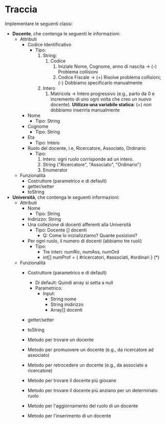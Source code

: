 #+options: h:1 num:nil toc:nil
*  Traccia
Implementare le seguenti classi:
- *Docente*, che contenga le seguenti le informazioni:
  - Attributi
    - Codice Identificativo
      - Tipo:
        1. String:
           1. Codice
              1. Iniziale Nome, Cognome, anno di nascita  ->  (-) Problema collisioni
              2. Codice Fiscale -> (+) Risolve problema collisioni;
                 (-) Dobbiamo specificarlo manualmente 

        2. Intero
           1. Matricola -> Intero progressivo (e.g., parto da 0 e
              incremento di uno ogni  volta che creo un nuovo
              docente). *Utilizzo una variabile statica*: (+) non
              dobbiamo inserirla manualmente

    - Nome
      - Tipo: String
    - Cognome
      - Tipo: String
    - Eta
      - Tipo: Intero

    - Ruolo del docente, i.e, Ricercatore, Associato, Ordinario
      - Tipo:
        1. Intero: ogni ruolo corrisponde ad un intero.
        2. String ("Ricercatore", "Associato", "Ordinario")
        3. Enumerator 

  - Funzionalità
    - Costruttore (parametrico e di default)
    - getter/setter
    - toString


- *Università*, che contenga le seguenti informazioni:
  - Attributi
    - Nome
      - Tipo: String
    - Indirizzo: String
    - Una collezione di docenti afferenti alla Università
      - Tipo: Docente [] docenti
        - Q: Come lo inizializziamo? Quante posizioni?
    - Per ogni ruolo, il numero di docenti (abbiamo tre ruoli)
      - Tipo:
        - Tre interi: numRic, numAss, numOrd
        - int[] numProf = { #ricercatori, #associati, #ordinari } (*)

  - Funzionalità
    - Costruttore (parametrico e di default)
      - Di default: Quindi array si setta a null
      - Parametrico:
        - Input:
          - String nome
          - String inidirizzo
          - Array[] docenti

    - getter/setter
    - toString

    - Metodo per trovare un docente 
    - Metodo per  promuovere un docente (e.g., da ricercatore ad associato)
    - Metodo per retrocedere un docente (e.g., da associato a ricercatore)
    - Metodo per trovare il docente più giovane
    - Metodo per trovare il docente più anziano per un determinato ruolo
    - Metodo per l'aggiornamento del ruolo di un docente
    - Metodo per l'inserimento di un docente
